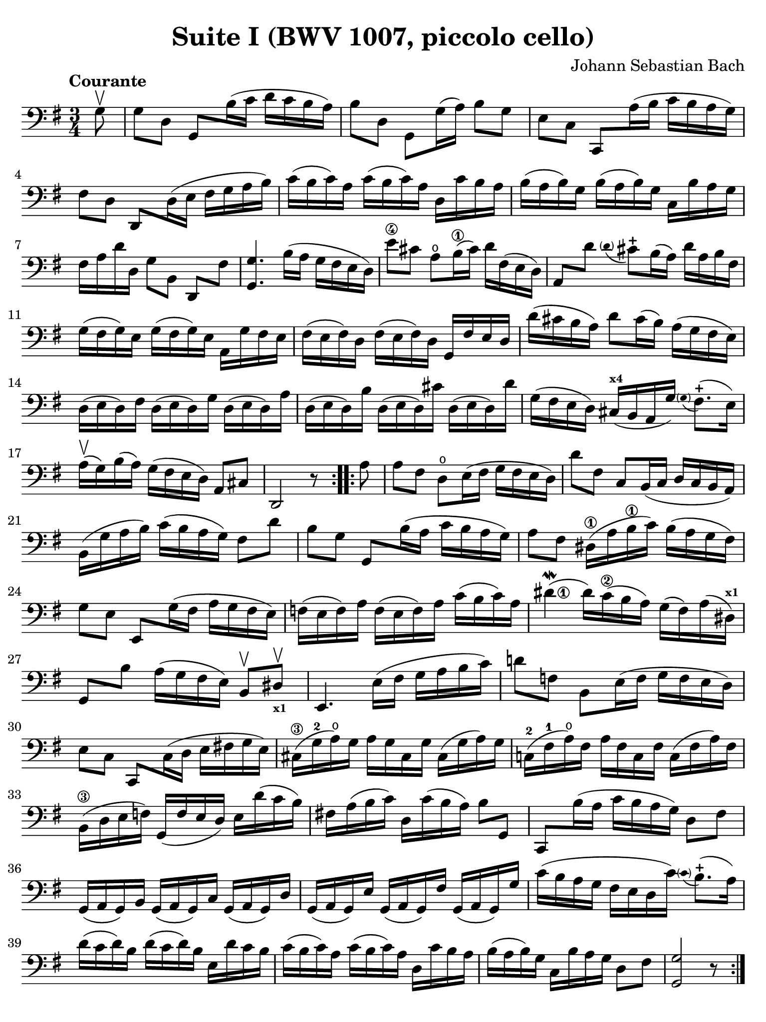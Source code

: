 #(set-global-staff-size 21)

\version "2.24.0"

\header {
  title = "Suite I (BWV 1007, piccolo cello)"
  composer = "Johann Sebastian Bach"
  tagline  = ""
}

\language "italiano"

% iPad Pro 12.9

\paper {
  paper-width  = 195\mm
  paper-height = 260\mm
  indent = #0
  page-count = #1
  line-width = #184
  print-page-number = ##f
  ragged-last-bottom = ##t
  ragged-bottom = ##f
%  ragged-last = ##t
}

% \phrasingSlurDashed
% \SlurDashed
% \slurSolid

\score {
  \new Staff 
  %\with{instrumentName=#"Piccolo"}
  {
    \set fingeringOrientations = #'(left)
    \override Beam.auto-knee-gap = #2
    \override Hairpin.to-barline = ##f
    \override Parentheses.padding = #0.1
    \override Parentheses.font-size = #-1

    \tempo "Courante"
    \time 3/4
    \key sol \major
    \clef "bass"

    \repeat volta 2 {
    | \partial 8
      sol8\upbow
    | sol8 re8 sol,8 si16( do'16 re'16 do'16 si16 la16)
    | si8 re8 sol,8 sol16( la16) si8 sol8
    | mi8 do8 do,8 la16( si16 do'16 si16 la16 sol16)
    | fad8 re8 \stemUp re,8 \stemDown re16( mi16 \stemNeutral fad16 sol16 la16 si16)
    | do'16( si16 do'16) la16 do'16( si16 do'16) la16
      re16 do'16 si16 la16
    | si16( la16 si16) sol16 si16( la16 si16) sol16
      do16 si16 la16 sol16
    | fad16 la16 re'16 re16 sol8[ si,8] re,8[ fad8]
    | <<sol,4. sol4.>> si16( la16 sol16 fad16 mi16 re16)
    | mi'8\4 dod'8 la8\open si16(\1 dod'16) re'16 fad16( mi16 re16)
    | la,8 re'8
      \appoggiatura {\hide Stem \parenthesize re'8 \undo \hide Stem} dod'8-+
      si16( la16) re'16 la16 si16 fad16
    | sol16( fad16 sol16) mi16 sol16( fad16 sol16) mi16
      la,16 sol16 fad16 mi16
    | fad16( mi16 fad16) re16 fad16( mi16 fad16) re16
      sol,16 fad16 mi16 re16
    | re'16( dod'16 si16 la16) re'8 dod'16( si16)
      la16( sol16 fad16 mi16)
    | re16( mi16 re16) fad16 re16( mi16 re16) sol16
      re16( mi16 re16) la16
    | re16( mi16 re16) si16 re16( mi16 re16) dod'16
      re16( mi16 re16) re'16
    | sol16( fad16 mi16 re16) dod16(^\markup{\bold\teeny x4} si,16 la,16 sol16)
      \appoggiatura {\hide Stem \parenthesize sol8 \undo \hide Stem} fad8.-+(
      mi16)
    | la16(\upbow sol16) si16( la16) sol16( fad16 mi16 re16)
      la,8 dod8
    | \partial 2. re,2 r8
    }

    \repeat volta 2 {
    | la8
    | \set Score.currentBarNumber = #19
      la8 fad8 re8\open mi16( fad16 sol16 fad16 mi16 re16)
    | re'8 fad8 do8 si,16( do16 re16 do16 si,16 la,16)
    | si,16( sol16 la16 si16) do'16( si16 la16 sol16) fad8 re'8
    | si8 sol8 \stemUp sol,8 \stemNeutral si16( la16 do'16 si16 la16 sol16)
    | la8 fad8 red16\1( la16 si16\1 do'16) si16( la16 sol16 fad16)
    | sol8 mi8 \stemUp mi,8 \stemDown sol16( fad16
      \stemNeutral la16 sol16 fad16 mi16)
    | fa16( mi16 fa16) la16 fa16( mi16 fa16) la16
      do'16( si16 do'16) la16
    | \set fingeringOrientations = #'(right)
      <red'\finger\markup{\circle 1}>4\mordent( red'16) do'16(\2 si16 la16)
      sol16( fad16) la16( red16)^\markup{\bold\teeny x1}
    | sol,8 si8 la16( sol16 fad16 mi16) si,8\upbow red8\upbow_\markup{\bold\teeny x1}
    | mi,4. mi16( fad16 sol16 la16 si16 do'16)
    | re'!8 fa!8 si,8 mi16( fa16 sol16 fa16 mi16 re16)
    | mi8 do8 \stemUp do,8 \stemDown do16( re16 \stemNeutral mi16 fad!16 sol16 mi16)
    | dod16(\3 sol16-2 la16)\open sol16 la16 sol16 dod16 sol16
      dod16( sol16 la16) sol16
    | do!16(-2 fad16-1 la16)\open fad16 la16 fad16 do16 fad16
      do16( fad16 la16) fad16
    | si,16(\3 re16 mi16 fa!16) sol,16( fa16 mi16 re16)
      mi16 re'16( do'16 si16)
    | fad!16 la16( si16 do'16) re16 do'16( si16 la16) si8 sol,8
    | do,8 si16( la16 do'16 si16 la16 sol16) re8 fad8
    | sol,16( la,16 sol,16) si,16 sol,16( la,16 sol,16) do16
      sol,16( la,16 sol,16) re16
    | sol,16( la,16 sol,16) mi16 sol,16( la,16 sol,16) fad16
      sol,16( la,16 sol,16) sol16
    | do'16( si16 la16 sol16 fad16 mi16 re16 do'16)
      \appoggiatura {\hide Stem \parenthesize do'8 \undo \hide Stem} si8.-+( la16)
    | re'16( do'16 re'16) si16 re'16( do'16 re'16) si16
      mi16 re'16 do'16 si16
    | do'16( si16 do'16) la16 do'16( si16 do'16) la16
      re16 do'16 si16 la16
    | si16( la16 si16) sol16 do16 si16 la16 sol16 re8 fad8
    | \partial 2. <<sol,2 sol2>> r8
    }
  }
}
